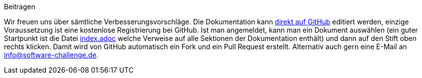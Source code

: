 .Beitragen
****
Wir freuen uns über sämtliche Verbesserungsvorschläge.
Die Dokumentation kann https://github.com/software-challenge/docs[direkt auf GitHub] editiert werden,
einzige Voraussetzung ist eine kostenlose Registrierung bei GitHub.
Ist man angemeldet, kann man ein Dokument auswählen
(ein guter Startpunkt ist die Datei
https://github.com/software-challenge/docs/blob/main/index.adoc[index.adoc]
welche Verweise auf alle Sektionen der Dokumentation enthält)
und dann auf den Stift oben rechts klicken.
Damit wird von GitHub automatisch ein Fork und ein Pull Request erstellt.
Alternativ auch gern eine E-Mail an info@software-challenge.de.
****
